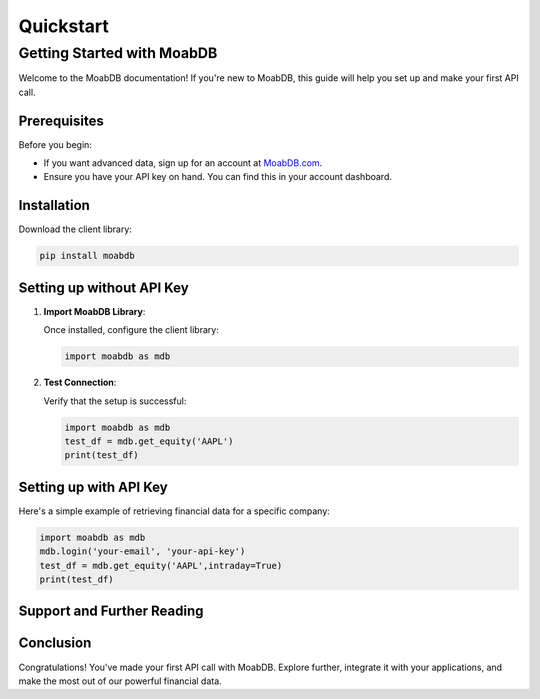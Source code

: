 Quickstart
##########

Getting Started with MoabDB
===========================

Welcome to the MoabDB documentation! If you're new to MoabDB, this guide will help you set up and make your first API call.

Prerequisites
-------------

Before you begin:

* If you want advanced data, sign up for an account at `MoabDB.com <https://moabdb.com>`_.
* Ensure you have your API key on hand. You can find this in your account dashboard.


Installation
------------

Download the client library:

.. code-block:: bash

   pip install moabdb


Setting up without API Key
--------------------------

1. **Import MoabDB Library**:

   Once installed, configure the client library:

   .. code-block:: python

      import moabdb as mdb

2. **Test Connection**:

   Verify that the setup is successful:

   .. code-block:: python

      import moabdb as mdb
      test_df = mdb.get_equity('AAPL')
      print(test_df)

Setting up with API Key
-----------------------

Here's a simple example of retrieving financial data for a specific company:

.. code-block:: python

   import moabdb as mdb
   mdb.login('your-email', 'your-api-key')
   test_df = mdb.get_equity('AAPL',intraday=True)
   print(test_df)


Support and Further Reading
---------------------------

.. If you encounter any issues or need further assistance:

.. * Check out our `FAQ Section <link-to-faq>`_.
.. * Dive deeper into our `API Reference <link-to-api-reference>`_.
.. * For technical issues, contact our `support team <support-email>`_.

Conclusion
----------

Congratulations! You've made your first API call with MoabDB. Explore further, integrate it with your applications, and make the most out of our powerful financial data.

